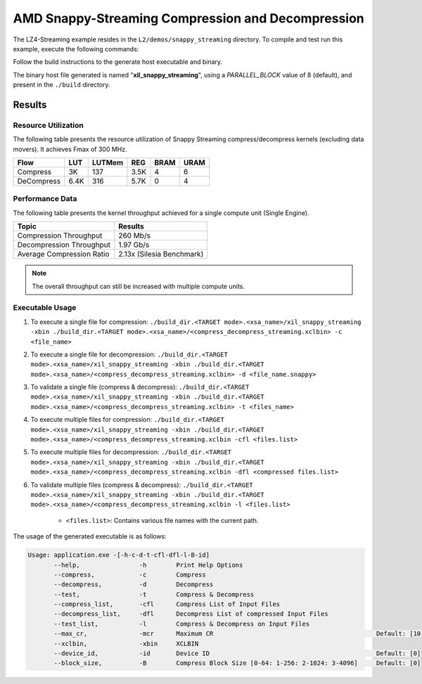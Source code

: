 .. Copyright © 2019–2024 Advanced Micro Devices, Inc

.. `Terms and Conditions <https://www.amd.com/en/corporate/copyright>`_.

=====================================================
AMD Snappy-Streaming Compression and Decompression
=====================================================

The LZ4-Streaming example resides in the ``L2/demos/snappy_streaming`` directory. To compile and test run this example, execute the following commands:

Follow the build instructions to the generate host executable and binary.

The binary host file generated is named "**xil_snappy_streaming**", using a `PARALLEL_BLOCK` value of 8 (default), and present in the ``./build`` directory.

Results
-------

Resource Utilization 
~~~~~~~~~~~~~~~~~~~~~

The following table presents the resource utilization of Snappy Streaming compress/decompress kernels (excluding data movers). It achieves Fmax of 300 MHz. 

========== ===== ====== ==== ===== ===== 
Flow       LUT   LUTMem REG  BRAM  URAM 
========== ===== ====== ==== ===== ===== 
Compress   3K    137    3.5K  4     6     
---------- ----- ------ ---- ----- ----- 
DeCompress 6.4K  316    5.7K  0     4     
========== ===== ====== ==== ===== ===== 

Performance Data
~~~~~~~~~~~~~~~~

The following table presents the kernel throughput achieved for a single compute unit (Single Engine). 

============================= =========================
Topic                         Results
============================= =========================
Compression Throughput        260 Mb/s
Decompression Throughput      1.97 Gb/s
Average Compression Ratio     2.13x (Silesia Benchmark)
============================= =========================

.. note::  The overall throughput can still be increased with multiple compute units.

Executable Usage
~~~~~~~~~~~~~~~
                                                                                                                                                             
1. To execute a single file for compression: ``./build_dir.<TARGET mode>.<xsa_name>/xil_snappy_streaming -xbin ./build_dir.<TARGET mode>.<xsa_name>/<compress_decompress_streaming.xclbin> -c <file_name>``
2. To execute a single file for decompression: ``./build_dir.<TARGET mode>.<xsa_name>/xil_snappy_streaming -xbin ./build_dir.<TARGET mode>.<xsa_name>/<compress_decompress_streaming.xclbin> -d <file_name.snappy>``
3. To validate a single file (compress & decompress): ``./build_dir.<TARGET mode>.<xsa_name>/xil_snappy_streaming -xbin ./build_dir.<TARGET mode>.<xsa_name>/<compress_decompress_streaming.xclbin> -t <files_name>``
4. To execute multiple files for compression: ``./build_dir.<TARGET mode>.<xsa_name>/xil_snappy_streaming -xbin ./build_dir.<TARGET mode>.<xsa_name>/<compress_decompress_streaming.xclbin -cfl <files.list>``
5. To execute multiple files for decompression: ``./build_dir.<TARGET mode>.<xsa_name>/xil_snappy_streaming -xbin ./build_dir.<TARGET mode>.<xsa_name>/<compress_decompress_streaming.xclbin -dfl <compressed files.list>``   
6. To validate multiple files (compress & decompress): ``./build_dir.<TARGET mode>.<xsa_name>/xil_snappy_streaming -xbin ./build_dir.<TARGET mode>.<xsa_name>/<compress_decompress_streaming.xclbin -l <files.list>``  
        
      - ``<files.list>``: Contains various file names with the current path.

The usage of the generated executable is as follows:

.. code-block:: bash
      
   Usage: application.exe -[-h-c-d-t-cfl-dfl-l-B-id]
          --help,                -h        Print Help Options
          --compress,            -c        Compress
          --decompress,          -d        Decompress
          --test,                -t        Compress & Decompress
          --compress_list,       -cfl      Compress List of Input Files
          --decompress_list,     -dfl      Decompress List of compressed Input Files
          --test_list,           -l        Compress & Decompress on Input Files
          --max_cr,              -mcr      Maximum CR                                            Default: [10]
          --xclbin,              -xbin     XCLBIN
          --device_id,           -id       Device ID                                             Default: [0]
          --block_size,          -B        Compress Block Size [0-64: 1-256: 2-1024: 3-4096]     Default: [0]            
